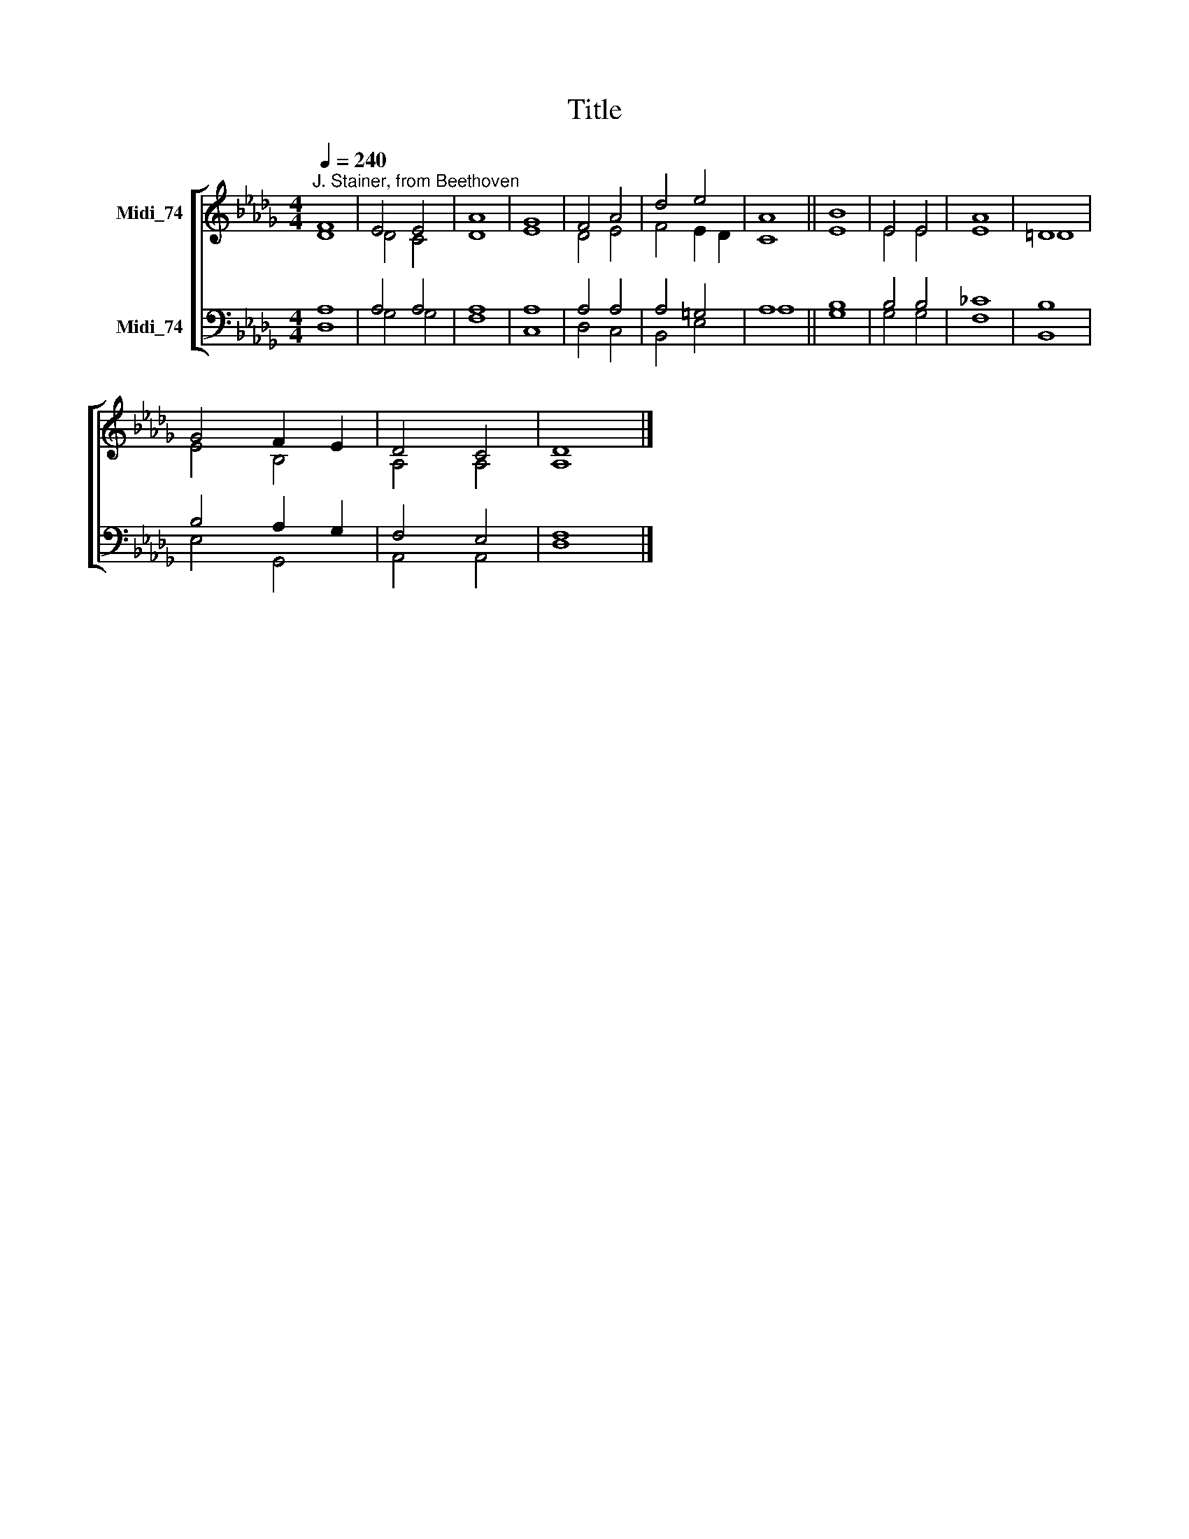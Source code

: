 X:1
T:Title
%%score [ ( 1 2 ) ( 3 4 ) ]
L:1/8
Q:1/4=240
M:4/4
K:Db
V:1 treble nm="Midi_74"
V:2 treble 
V:3 bass nm="Midi_74"
V:4 bass 
V:1
"^J. Stainer, from Beethoven" F8 | E4 E4 | A8 | G8 | F4 A4 | d4 e4 | A8 || B8 | E4 E4 | A8 | =D8 | %11
 G4 F2 E2 | D4 C4 | D8 |] %14
V:2
 D8 | D4 C4 | D8 | E8 | D4 E4 | F4 E2 D2 | C8 || E8 | E4 E4 | E8 | =D8 | E4 B,4 | A,4 A,4 | A,8 |] %14
V:3
 A,8 | A,4 A,4 | A,8 | A,8 | A,4 A,4 | A,4 =G,4 | A,8 || B,8 | B,4 B,4 | _C8 | B,8 | B,4 A,2 G,2 | %12
 F,4 E,4 | F,8 |] %14
V:4
 D,8 | G,4 G,4 | F,8 | C,8 | D,4 C,4 | B,,4 E,4 | A,8 || G,8 | G,4 G,4 | F,8 | B,,8 | E,4 G,,4 | %12
 A,,4 A,,4 | D,8 |] %14

